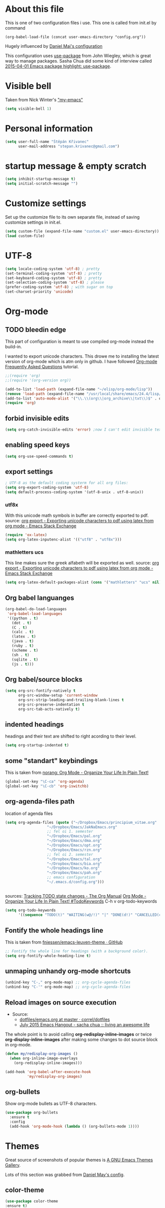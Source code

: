 * About this file
This is one of two configuration files i use. This one is called from
init.el by command
: (org-babel-load-file (concat user-emacs-directory "config.org"))

Hugely influenced by [[https://github.com/danielmai/.emacs.d/blob/master/config.org][Daniel Mai's configuration]]

This configuration uses [[https://github.com/jwiegley/use-package][use-package]] from John Wiegley, which is great
way to manage packages. Sasha Chua did some kind of interview called
[[https://www.youtube.com/watch?v%3D2TSKxxYEbII][2015-04-01 Emacs package highlight: use-package]]. 
* Visible bell
Taken from Nick Winter's [[http://blog.nickwinter.net/my-emacs]["my-emacs"]]
#+BEGIN_SRC emacs-lisp
(setq visible-bell 1)
#+END_SRC

* Personal information
#+BEGIN_SRC emacs-lisp
(setq user-full-name "Štěpán Křivanec"
      user-mail-address "stepan.krivanec@gmail.com")
#+END_SRC
* startup message & empty scratch
#+BEGIN_SRC emacs-lisp
(setq inhibit-startup-message t)
(setq initial-scratch-message "")
#+END_SRC
* Customize settings
Set up the customize file to its own separate file, instead of saving customize settings in init.el.
#+BEGIN_SRC emacs-lisp
(setq custom-file (expand-file-name "custom.el" user-emacs-directory))
(load custom-file)
#+END_SRC
* UTF-8
#+BEGIN_SRC emacs-lisp
(setq locale-coding-system 'utf-8) ; pretty
(set-terminal-coding-system 'utf-8) ; pretty
(set-keyboard-coding-system 'utf-8) ; pretty
(set-selection-coding-system 'utf-8) ; please
(prefer-coding-system 'utf-8) ; with sugar on top
(set-charset-priority 'unicode)
#+END_SRC
* Org-mode

** TODO bleedin edge
This part of configuration is meant to use compiled org-mode instead
the build-in.

I wanted to export unicode characters. This drowe me to installing the
latest version of org-mode which is atm only in github.  I have
followed [[http://orgmode.org/worg/org-faq.html#keeping-current-with-Org-mode-development][Org-mode Frequently Asked Questions]] tutorial.

#+BEGIN_SRC emacs-lisp :tangle no
;;(require 'org)
;;(require '(org-version org))

(add-to-list 'load-path (expand-file-name "~/elisp/org-mode/lisp"))
(remove 'load-path (expand-file-name "/usr/local/share/emacs/24.4/lisp/org/"))
(add-to-list 'auto-mode-alist '("\\.\\(org\\|org_archive\\|txt\\)$" . org-mode))
(require 'org)
#+END_SRC



** forbid invisible edits
#+BEGIN_SRC emacs-lisp
(setq org-catch-invisible-edits 'error) ;now I can't edit invisible text. C-c C-r (org-reveal) will display where the point is if it is buried in invisible text to allow editing again.
#+END_SRC

** enabling speed keys
#+BEGIN_SRC emacs-lisp
(setq org-use-speed-commands t)
#+END_SRC

** export settings
#+BEGIN_SRC emacs-lisp
; UTF-8 as the default coding systerm for all org files:
(setq org-export-coding-system 'utf-8)
(setq default-process-coding-system '(utf-8-unix . utf-8-unix))
#+END_SRC

*** utf8x

With this unicode math symbols in buffer are correctly exported to pdf.
source: [[http://emacs.stackexchange.com/questions/20062/exporting-unicode-characters-to-pdf-using-latex-from-org-mode][org export - Exporting unicode characters to pdf using latex from org mode - Emacs Stack Exchange]]
#+BEGIN_SRC emacs-lisp 
(require 'ox-latex)
(setq org-latex-inputenc-alist '(("utf8" . "utf8x")))
#+END_SRC

*** mathletters ucs

This line makes sure the greek alfabeth will be exported as well. 
source: [[http://emacs.stackexchange.com/questions/20062/exporting-unicode-characters-to-pdf-using-latex-from-org-mode][org export - Exporting unicode characters to pdf using latex from org mode - Emacs Stack Exchange]]
 
#+BEGIN_SRC emacs-lisp
(setq org-latex-default-packages-alist (cons '("mathletters" "ucs" nil) org-latex-default-packages-alist))
#+END_SRC


** Org babel languanges
#+BEGIN_SRC emacs-lisp
(org-babel-do-load-languages
 'org-babel-load-languages
 '((python . t)
   (dot . t)
   (C . t)
   (calc . t)
   (latex . t)
   (java . t)
   (ruby . t)
   (scheme . t)
   (sh . t)
   (sqlite . t)
   (js . t)))
#+END_SRC

** Org babel/source blocks
#+BEGIN_SRC emacs-lisp
(setq org-src-fontify-natively t
      org-src-window-setup 'current-window
      org-src-strip-leading-and-trailing-blank-lines t
      org-src-preserve-indentation t
      org-src-tab-acts-natively t)
#+END_SRC

** indented headings
headings and their text are shifted to right acording to their level.
#+BEGIN_SRC emacs-lisp
(setq org-startup-indented t)
#+END_SRC

** some "standart" keybindings
This is taken from [[http://doc.norang.ca/org-mode.html#HowToUseThisDocument][norang: Org Mode - Organize Your Life In Plain Text!]]
#+BEGIN_SRC emacs-lisp
(global-set-key "\C-ca" 'org-agenda)
(global-set-key "\C-cb" 'org-iswitchb)
#+END_SRC

** org-agenda-files path
location of agenda files
#+BEGIN_SRC emacs-lisp
(setq org-agenda-files (quote ("~/Dropbox/Emacs/principium_vitae.org"
			       "~/Dropbox/Emacs/JakNaEmacs.org"
			       ;; fel oi 1. semester
			       "~/Dropbox/Emacs/pal.org"
			       "~/Dropbox/Emacs/dma.org"
			       "~/Dropbox/Emacs/opt.org"
			       "~/Dropbox/Emacs/rzn.org"
			       ;; fel oi 2. semester
			       "~/Dropbox/Emacs/tal.org"
			       "~/Dropbox/Emacs/bia.org"
			       "~/Dropbox/Emacs/ko.org"
			       "~/Dropbox/Emacs/pah.org"
			       ;; emacs configuration
			       "~/.emacs.d/config.org")))
#+END_SRC



** \TODO 
sources:
[[http://orgmode.org/manual/Tracking-TODO-state-changes.html][Tracking TODO state changes - The Org Manual]]
[[http://doc.norang.ca/org-mode.html#TodoKeywords][Org Mode - Organize Your Life In Plain Text! #TodoKeywords]]
C-h v org-todo-keywords

#+BEGIN_SRC emacs-lisp
 (setq org-todo-keywords
       '((sequence "TODO(t)" "WAITING(w@/!)" "|" "DONE(d!)" "CANCELLED(c@/@)")))
#+END_SRC

** Fontify the whole headings line
This is taken from [[https://github.com/fniessen/emacs-leuven-theme][fniessen/emacs-leuven-theme · GitHub]]
#+BEGIN_SRC emacs-lisp
;; Fontify the whole line for headings (with a background color).
(setq org-fontify-whole-heading-line t)
#+END_SRC

** unmaping unhandy org-mode shortcuts

#+BEGIN_SRC emacs-lisp
(unbind-key "C-," org-mode-map) ;; org-cycle-agenda-files
(unbind-key "C-'" org-mode-map) ;; org-cycle-agenda-files
#+END_SRC

** Reload images on source execution
- Source:
  - [[https://github.com/correl/dotfiles/blob/master/.emacs.d/emacs.org][dotfiles/emacs.org at master · correl/dotfiles]]
  - [[http://sachachua.com/blog/2015/07/july-2015-emacs-hangout/][July 2015 Emacs Hangout - sacha chua :: living an awesome life]]

The whole point is to avoid calling *org-redisplay-inline-images* or
twice *org-display-inline-images* after making some changes to dot source block in org-mode.

#+BEGIN_SRC emacs-lisp
(defun my/redisplay-org-images ()
  (when org-inline-image-overlays
    (org-redisplay-inline-images)))

(add-hook 'org-babel-after-execute-hook
          'my/redisplay-org-images)
#+END_SRC

** org-bullets
Show org-mode bullets as UTF-8 characters.
#+BEGIN_SRC emacs-lisp
(use-package org-bullets
  :ensure t
  :config
  (add-hook 'org-mode-hook (lambda () (org-bullets-mode 1))))
#+END_SRC

* Themes
Great source of screenshots of popular themes is [[http://emacsthemes.com/][A GNU Emacs Themes Gallery]].

Lots of this section was grabbed from  [[https://github.com/danielmai/.emacs.d/blob/master/config.org][Daniel May's config]].



** color-theme
#+BEGIN_SRC emacs-lisp
(use-package color-theme
:ensure t)
#+END_SRC

#+RESULTS:

** Cyberpunk theme 
[[https://github.com/n3mo/cyberpunk-theme.el][n3mo/cyberpunk-theme.el]]
#+BEGIN_SRC emacs-lisp :tangle no
(use-package cyberpunk-theme
  :ensure t
  :init
  (progn
    (load-theme 'cyberpunk t)
    (set-face-attribute `mode-line nil
                        :box nil)
    (set-face-attribute `mode-line-inactive nil
                        :box nil)
    )
)
#+END_SRC

** Material theme
[[https://github.com/cpaulik/emacs-material-theme][cpaulik/emacs-material-theme]]
#+BEGIN_SRC emacs-lisp :tangle no
(use-package material-theme
  :ensure t
)
#+END_SRC

** Alect themes
[[https://github.com/alezost/alect-themes][alezost/alect-themes]]
#+BEGIN_SRC emacs-lisp :tangle no
(use-package alect-themes
  :ensure t)
#+END_SRC

** Moe theme
[[https://github.com/kuanyui/moe-theme.el][kuanyui/moe-theme.el]]
#+BEGIN_SRC emacs-lisp :tangle no
(use-package moe-theme
  :ensure t
  :init
  (require 'moe-theme)
  (load-theme 'moe-dark t)
;  (load-theme 'moe-light t)
)
#+END_SRC


*** TODO resize
ATM resizing of headings does not work.

** Zenburn
#+BEGIN_SRC emacs-lisp :tangle no
(use-package zenburn-theme
  :ensure t
  :init
;  (require 'zenburn-theme)
;  (load-theme  'zenburn t)
)
#+END_SRC

#+RESULTS:

** Leuven 
#+BEGIN_SRC emacs-lisp :tangle no

(use-package leuven-theme
  :ensure t
  :init
   (setq leuven-scale-outline-headlines nil)
   (load-theme 'leuven t)
    ;(set-face-attribute 'default nil :font "Andale Mono-10") ; better than Ubuntu default
    ;(set-face-attribute 'default t :font "Dejavu Sans Mono-13")
    ;(set-face-attribute 'default nil :font "Droid Sans Mono-10")

)
#+END_SRC

#+RESULTS:

** Anti-zenburn
#+BEGIN_SRC emacs-lisp :tangle no
(use-package anti-zenburn-theme
  :ensure t
  :init
  (progn
    (load-theme 'anti-zenburn t)
  )
)
#+END_SRC

#+RESULTS:

** meacupla-theme
#+BEGIN_SRC emacs-lisp :tangle no
(use-package meacupla-theme
  :ensure t
  :init 
  (progn
    (load-theme 'meacupla t)
))
#+END_SRC

#+RESULTS:

** Convenient theme functions
#+BEGIN_SRC emacs-lisp
(defun switch-theme (theme)
  "Disables any currently active themes and loads THEME."
  ;; This interactive call is taken from `load-theme'
  (interactive
   (list
    (intern (completing-read "Load custom theme: "
                             (mapc 'symbol-name
                                   (custom-available-themes))))))
  (let ((enabled-themes custom-enabled-themes))
    (mapc #'disable-theme custom-enabled-themes)
    (load-theme theme t)))

(defun disable-active-themes ()
  "Disables any currently active themes listed in `custom-enabled-themes'."
  (interactive)
  (mapc #'disable-theme custom-enabled-themes))

(bind-key "M-<f12>" 'switch-theme)
(bind-key "M-<f11>" 'disable-active-themes)
#+END_SRC

* highlight line
#+BEGIN_SRC emacs-lisp
; Highlights the current cursor line
(global-hl-line-mode t)
#+END_SRC

* Font
DejaVu Sans Mono
#+BEGIN_SRC :tangle no
(set-face-attribute 'default t :font "DejaVu Sans Mono-9")
#+END_SRC



* Helm-mode
#+BEGIN_SRC emacs-lisp
(use-package helm
  :ensure t
  :diminish helm-mode
  :init (progn
          (require 'helm-config)
          (setq helm-split-window-in-side-p         t ; open helm buffer inside current window, not occupy whole other window
              helm-move-to-line-cycle-in-source     t ; move to end or beginning of source when reaching top or bottom of source.
              helm-ff-search-library-in-sexp        t ; search for library in `require' and `declare-function' sexp.
              helm-scroll-amount                    8 ; scroll 8 lines other window using M-<next>/M-<prior>
              helm-ff-file-name-history-use-recentf t)
          (helm-mode))
  :bind (("C-c h" . helm-command-prefix)
         ("C-x b" . helm-mini)
         ("C-`" . helm-resume)
         ("M-x" . helm-M-x)
         ("C-x C-f" . helm-find-files)
	   ("M-y" . helm-show-kill-ring)))
#+END_SRC

* TODO Helm-swoop
#+BEGIN_SRC emacs-lisp 
(use-package helm-swoop
  :ensure t
  :init
  (require 'helm)
  ;; When doing isearch, hand the word over to helm-swoop
;  (bind-key "M-i" 'helm-swoop-from-isearch isearch-mode-map)
  ;; From helm-swoop to helm-multi-swoop-all
;  (bind-key "M-i" 'helm-multi-swoop-all-from-helm-swoop helm-swoop-map)

  
  :bind(
	("M-i" . helm-swoop)
	("M-I" . helm-swoop-back-to-last-point)
	("C-c M-i" . helm-multi-swoop)
	("C-x M-i" . helm-multi-swoop-all)
;	("M-i" . helm-swoop-from-isearch isearch-mode-map) ;; wrong syntax
	("M-i" . helm-swoop-from-isearch)
	("M-i" . helm-multi-swoop-all-from-helm-swoop)
	)
)
#+END_SRC

* TODO helm-company
[[https://github.com/julienfantin/.emacs.d/blob/master/init.el][.emacs.d/init.el at master · julienfantin/.emacs.d]]
- this guy seems to solved it. Might be worth to check out.

#+BEGIN_SRC emacs-lisp :tangle no 
(use-package helm-company
  :ensure t
  :defer t 
)
#+END_SRC

* company-mode
#+BEGIN_SRC emacs-lisp
(use-package company
  :ensure t
  :defer t
  :init (global-company-mode t)
  (setq company-minimum-prefix-length 1)
  (setq company-idle-delay 0.5)
  )
#+END_SRC

#+RESULTS:
: 0.5


* DONE company-math
- State "DONE"       from "TODO"       [2016-03-04 Pá 19:25]
This handles 
#+BEGIN_SRC emacs-lisp 
(use-package company-math
  :ensure t
  :defer t
  :after company
  ;; Add backend for math characters
  :init (progn
          (add-to-list 'company-backends 'company-math-symbols-unicode)
          (add-to-list 'company-backends 'company-math-symbols-latex)))
#+END_SRC

* magit
 [[https://github.com/danielmai/.emacs.d/blob/master/config.org][source: Daniel Mai's configuration]].

#+BEGIN_SRC emacs-lisp
(use-package magit
  :ensure t
  :bind ("C-c g" . magit-status)
  :config
  (define-key magit-status-mode-map (kbd "q") 'magit-quit-session))
#+END_SRC
** Fullscreen magit
 [[https://github.com/danielmai/.emacs.d/blob/master/config.org][source: Daniel Mai's configuration]].

    "The following code makes magit-status run alone in the frame, and
    then restores the old window configuration when you quit out of
    magit."

    No more juggling windows after commiting. It’s magit bliss.

#+BEGIN_SRC emacs-lisp
;; full screen magit-status
(defadvice magit-status (around magit-fullscreen activate)
  (window-configuration-to-register :magit-fullscreen)
  ad-do-it
  (delete-other-windows))

(defun magit-quit-session ()
  "Restores the previous window configuration and kills the magit buffer"
  (interactive)
  (kill-buffer)
  (jump-to-register :magit-fullscreen))
#+END_SRC
* Avy
[[https://github.com/abo-abo/avy][avy]] is a GNU Emacs package for jumping to visible text using a char-based decision tree.

#+BEGIN_SRC emacs-lisp
(use-package avy
  :ensure t
  :bind
  ("C-;" . avy-goto-char)
  ("C-'" . avy-goto-char-2)
  ("M-g f" . avy-goto-line))
#+END_SRC

#+RESULTS:

** TODO C-'
conflicts with  org-cycle-agenda-files

* Key bindings reminders
** guide-key

#+BEGIN_SRC sh
(use-package guide-key
  :ensure t
  :init
  (setq guide-key/guide-key-sequence '("C-x" "C-h" "C-c" "C-c h"))
  (setq guide-key/recursive-key-sequence-flag t)
  (guide-key-mode 1)
  (setq guide-key/idle-delay 0.2))
#+END_SRC

** Which-key
Is alternative to guide-key. Shows possible follow-ups for pressed
keybinding with description.

Source: [[http://sachachua.com/blog/2015/07/july-2015-emacs-hangout/][July 2015 Emacs Hangout - sacha chua :: living an awesome life]]

Github page: [[https://github.com/justbur/emacs-which-key][justbur/emacs-which-key]]

This should look better and being usable even for multiple opened buffers. 

#+BEGIN_SRC emacs-lisp
(use-package which-key
  :ensure t
  :init
  (which-key-mode)
)
#+END_SRC

* Cursor
** Blinking cursor
#+BEGIN_SRC emacs-lisp
(blink-cursor-mode -1)
#+END_SRC

** Beacon mode
source: [[http://sachachua.com/blog/2015/11/2015-11-18-emacs-hangout/][2015-11-18 Emacs Hangout - sacha chua :: living an awesome life]]

#+BEGIN_SRC emacs-lisp
(use-package beacon
  :ensure t
  :init
  (beacon-mode 1)
)
#+END_SRC

#+RESULTS:

* Turn off mouse interface

#+BEGIN_SRC emacs-lisp
(when window-system
;  (menu-bar-mode -1)
  (tool-bar-mode -1)
  (scroll-bar-mode -1)
  (tooltip-mode -1))
#+END_SRC

#+RESULTS:

* input settings
#+BEGIN_SRC emacs-lisp
(setq default-input-method "czech-qwerty")
#+END_SRC

* mail

** TODO gnus
I have no idea how this works :( .... so it does not work ATM
#+BEGIN_SRC emacs-lisp
;(setq gnus-select-method
;      '(nnimap "sh.cvut.cz"
;               (nnimap-address "mbox.sh.cvut.cz")
;               (nnimap-server-port 143)
;               (nnimap-stream ssl)))
#+END_SRC

*** sources
[[http://www.emacswiki.org/emacs/GnusGmail#toc2][EmacsWiki: Gnus Gmail]]
[[https://eschulte.github.io/emacs24-starter-kit/starter-kit-gnus.html][Starter Kit Gnus]]
[[http://www.emacswiki.org/emacs/GnusTutorial][EmacsWiki: Gnus Tutorial]]

* pdf-tools
This is full-featured pdf viewer inside buffer.
[[https://github.com/politza/pdf-tools][github.com/politza/pdf-tools page]] contains instructions for
instalation and so forth.

Not sure if this have to be run on each startup:
#+BEGIN_SRC emacs-lisp
(pdf-tools-install)
#+END_SRC

* smooth scrolling
I'm not sure if I like it anymore
#+BEGIN_SRC emacs-lisp :tangle no
(use-package smooth-scrolling
  :ensure t)
#+END_SRC

* Ace Window
[[https://github.com/abo-abo/ace-window][ace-window]] is a package that uses the same idea from ace-jump-mode for
buffer navigation, but applies it to windows. The default keys are
1-9, but it’s faster to access the keys on the home row, so that’s
what I have them set to (with respect to Dvorak, of course).
#+BEGIN_SRC emacs-lisp
(use-package ace-window
  :ensure t
  :config
  (setq aw-keys '(?j ?k ?l ?u ?i ?o ?p))
  (ace-window-display-mode)
  :bind ("s-i" . ace-window))
#+END_SRC

* command-log-mode
This is something i have discovered in [[https://www.youtube.com/watch?v%3DVvnJQpTFVDc][swiper screencast video]].
It shows commands in buffer.

This is exelent feature for screencast & showing Emacs capabilities/workflow. 

#+BEGIN_SRC emacs-lisp
(use-package command-log-mode
  :ensure t)
#+END_SRC

* show-paren-mode
[[http://www.emacswiki.org/emacs/ShowParenMode][EmacsWiki: Show Paren Mode]]
"show-paren-mode allows one to see matching pairs of parentheses and
other characters. When point is on one of the paired characters, the
other is highlighted. Activate it once by running"

#+BEGIN_SRC emacs-lisp
(show-paren-mode 1)
#+END_SRC

* Prompt for ‘y or n’ instead of ‘yes or no’
#+BEGIN_SRC emacs-lisp
(defalias 'yes-or-no-p #'y-or-n-p)
#+END_SRC

* powerline
#+BEGIN_SRC emacs-lisp :tangle no
(use-package powerline
  :ensure t
  :init
  (powerline-default-theme)
;  (powerline-center-theme)
;  (powerline-nano-theme)
)
#+END_SRC

#+RESULTS:

* keyfreq
#+BEGIN_SRC emacs-lisp
(use-package keyfreq
  :ensure t
  :init
  (require 'keyfreq)
  (require 'cl) ;; this fixes bug: https://github.com/dacap/keyfreq/issues/9#issuecomment-50265304
  (keyfreq-mode 1)
  (keyfreq-autosave-mode 1)
)
#+END_SRC





